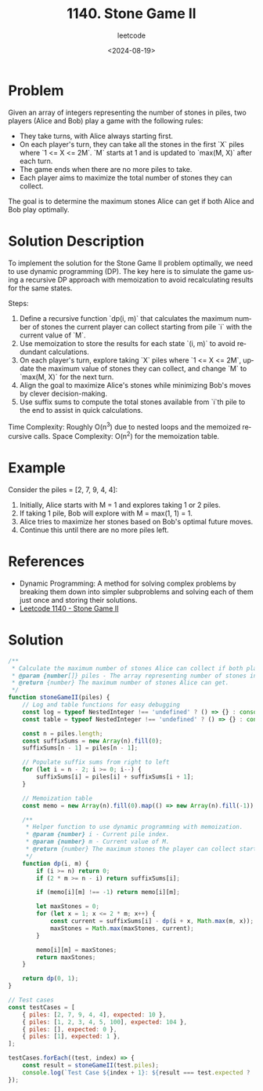 ﻿#+title: 1140. Stone Game II
#+subtitle: leetcode
#+date: <2024-08-19>
#+language: en

* Problem
Given an array of integers representing the number of stones in piles, two players (Alice and Bob) play a game with the following rules:
- They take turns, with Alice always starting first.
- On each player's turn, they can take all the stones in the first `X` piles where `1 <= X <= 2M`. `M` starts at 1 and is updated to `max(M, X)` after each turn.
- The game ends when there are no more piles to take.
- Each player aims to maximize the total number of stones they can collect.

The goal is to determine the maximum stones Alice can get if both Alice and Bob play optimally.

* Solution Description
To implement the solution for the Stone Game II problem optimally, we need to use dynamic programming (DP). The key here is to simulate the game using a recursive DP approach with memoization to avoid recalculating results for the same states.

Steps:
1. Define a recursive function `dp(i, m)` that calculates the maximum number of stones the current player can collect starting from pile `i` with the current value of `M`.
2. Use memoization to store the results for each state `(i, m)` to avoid redundant calculations.
3. On each player's turn, explore taking `X` piles where `1 <= X <= 2M`, update the maximum value of stones they can collect, and change `M` to `max(M, X)` for the next turn.
4. Align the goal to maximize Alice's stones while minimizing Bob's moves by clever decision-making.
5. Use suffix sums to compute the total stones available from `i`th pile to the end to assist in quick calculations.

Time Complexity: Roughly O(n^3) due to nested loops and the memoized recursive calls.
Space Complexity: O(n^2) for the memoization table.

* Example
Consider the piles = [2, 7, 9, 4, 4]:

1. Initially, Alice starts with M = 1 and explores taking 1 or 2 piles.
2. If taking 1 pile, Bob will explore with M = max(1, 1) = 1.
3. Alice tries to maximize her stones based on Bob's optimal future moves.
4. Continue this until there are no more piles left.

* References
- Dynamic Programming: A method for solving complex problems by breaking them down into simpler subproblems and solving each of them just once and storing their solutions.
- [[https://leetcode.com/problems/stone-game-ii/][Leetcode 1140 - Stone Game II]]

* Solution

#+begin_src js :tangle leetcode_1140_stone_game_ii.js
/**
 ,* Calculate the maximum number of stones Alice can collect if both play optimally.
 ,* @param {number[]} piles - The array representing number of stones in each pile.
 ,* @return {number} The maximum number of stones Alice can get.
 ,*/
function stoneGameII(piles) {
    // Log and table functions for easy debugging
    const log = typeof NestedInteger !== 'undefined' ? () => {} : console.log;
    const table = typeof NestedInteger !== 'undefined' ? () => {} : console.table;

    const n = piles.length;
    const suffixSums = new Array(n).fill(0);
    suffixSums[n - 1] = piles[n - 1];

    // Populate suffix sums from right to left
    for (let i = n - 2; i >= 0; i--) {
        suffixSums[i] = piles[i] + suffixSums[i + 1];
    }

    // Memoization table
    const memo = new Array(n).fill(0).map(() => new Array(n).fill(-1));

    /**
     ,* Helper function to use dynamic programming with memoization.
     ,* @param {number} i - Current pile index.
     ,* @param {number} m - Current value of M.
     ,* @return {number} The maximum stones the player can collect starting at index i with M.
     ,*/
    function dp(i, m) {
        if (i >= n) return 0;
        if (2 * m >= n - i) return suffixSums[i];

        if (memo[i][m] !== -1) return memo[i][m];

        let maxStones = 0;
        for (let x = 1; x <= 2 * m; x++) {
            const current = suffixSums[i] - dp(i + x, Math.max(m, x));
            maxStones = Math.max(maxStones, current);
        }

        memo[i][m] = maxStones;
        return maxStones;
    }

    return dp(0, 1);
}

// Test cases
const testCases = [
    { piles: [2, 7, 9, 4, 4], expected: 10 },
    { piles: [1, 2, 3, 4, 5, 100], expected: 104 },
    { piles: [], expected: 0 },
    { piles: [1], expected: 1 },
];

testCases.forEach((test, index) => {
    const result = stoneGameII(test.piles);
    console.log(`Test Case ${index + 1}: ${result === test.expected ? 'Passed' : 'Failed'} (Expected: ${test.expected}, Got: ${result})`);
});
#+end_src

#+RESULTS:
: Test Case 1: Passed (Expected: 10, Got: 10)
: Test Case 2: Passed (Expected: 104, Got: 104)
: Test Case 3: Passed (Expected: 0, Got: 0)
: Test Case 4: Passed (Expected: 1, Got: 1)
: undefined
